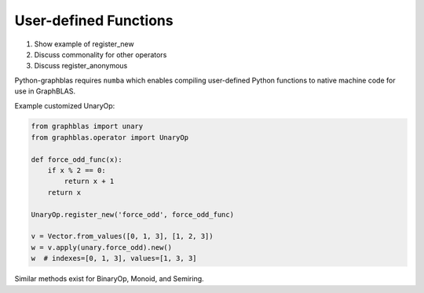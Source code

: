 
User-defined Functions
======================

1. Show example of register_new
2. Discuss commonality for other operators
3. Discuss register_anonymous

Python-graphblas requires ``numba`` which enables compiling user-defined Python functions to native machine code for use in GraphBLAS.

Example customized UnaryOp:

.. code-block:: python

    from graphblas import unary
    from graphblas.operator import UnaryOp

    def force_odd_func(x):
        if x % 2 == 0:
            return x + 1
        return x

    UnaryOp.register_new('force_odd', force_odd_func)

    v = Vector.from_values([0, 1, 3], [1, 2, 3])
    w = v.apply(unary.force_odd).new()
    w  # indexes=[0, 1, 3], values=[1, 3, 3]

Similar methods exist for BinaryOp, Monoid, and Semiring.
